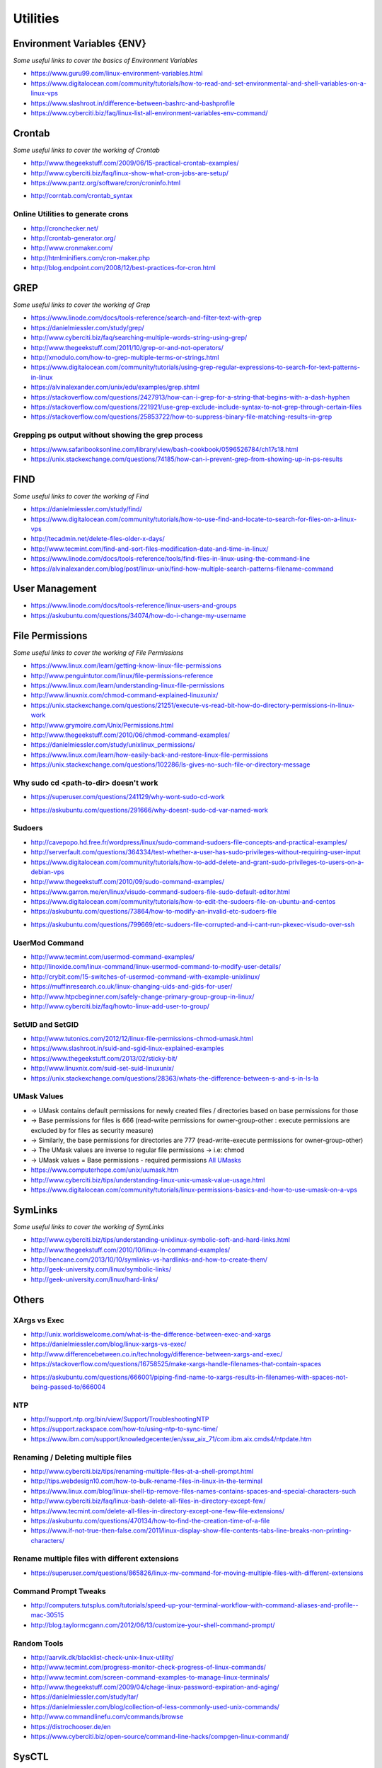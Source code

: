 ************
Utilities
************

################################
Environment Variables {ENV}
################################

*Some useful links to cover the basics of Environment Variables*

- https://www.guru99.com/linux-environment-variables.html

- https://www.digitalocean.com/community/tutorials/how-to-read-and-set-environmental-and-shell-variables-on-a-linux-vps

- https://www.slashroot.in/difference-between-bashrc-and-bashprofile

- https://www.cyberciti.biz/faq/linux-list-all-environment-variables-env-command/


#############
Crontab
#############

*Some useful links to cover the working of Crontab*

- http://www.thegeekstuff.com/2009/06/15-practical-crontab-examples/

- http://www.cyberciti.biz/faq/linux-show-what-cron-jobs-are-setup/

- https://www.pantz.org/software/cron/croninfo.html

.. image::  ../source/images/utilities-cron-syntax-1.png
    :width: 846px
    :align: center
    :height: 183px
        
- http://corntab.com/crontab_syntax

.. image::  ../source/images/utilities-cron-syntax-2.png
    :width: 1180px
    :align: center
    :height: 1953px

   
Online Utilities to generate crons
***********************************
- http://cronchecker.net/
   
- http://crontab-generator.org/
   
- http://www.cronmaker.com/
   
- http://htmlminifiers.com/cron-maker.php
   
- http://blog.endpoint.com/2008/12/best-practices-for-cron.html


########
GREP
########

*Some useful links to cover the working of Grep*

- https://www.linode.com/docs/tools-reference/search-and-filter-text-with-grep
   
- https://danielmiessler.com/study/grep/
   
- http://www.cyberciti.biz/faq/searching-multiple-words-string-using-grep/
   
- http://www.thegeekstuff.com/2011/10/grep-or-and-not-operators/
   
- http://xmodulo.com/how-to-grep-multiple-terms-or-strings.html
   
- https://www.digitalocean.com/community/tutorials/using-grep-regular-expressions-to-search-for-text-patterns-in-linux

- https://alvinalexander.com/unix/edu/examples/grep.shtml

- https://stackoverflow.com/questions/2427913/how-can-i-grep-for-a-string-that-begins-with-a-dash-hyphen

- https://stackoverflow.com/questions/221921/use-grep-exclude-include-syntax-to-not-grep-through-certain-files

- https://stackoverflow.com/questions/25853722/how-to-suppress-binary-file-matching-results-in-grep


Grepping ps output without showing the grep process
***************************************************************

- https://www.safaribooksonline.com/library/view/bash-cookbook/0596526784/ch17s18.html

- https://unix.stackexchange.com/questions/74185/how-can-i-prevent-grep-from-showing-up-in-ps-results

.. image::  ../source/images/utilities-grep-ps-output.png
    :width: 758px
    :align: center
    :height: 209px


######
FIND
######

*Some useful links to cover the working of Find*

- https://danielmiessler.com/study/find/
   
- https://www.digitalocean.com/community/tutorials/how-to-use-find-and-locate-to-search-for-files-on-a-linux-vps
   
- http://tecadmin.net/delete-files-older-x-days/
   
- http://www.tecmint.com/find-and-sort-files-modification-date-and-time-in-linux/
   
- https://www.linode.com/docs/tools-reference/tools/find-files-in-linux-using-the-command-line

- https://alvinalexander.com/blog/post/linux-unix/find-how-multiple-search-patterns-filename-command


#######################
User Management
#######################

- https://www.linode.com/docs/tools-reference/linux-users-and-groups

- https://askubuntu.com/questions/34074/how-do-i-change-my-username

.. image::  ../source/images/utilities-change-username.png
    :width: 753px
    :align: center
    :height: 1049px



################
File Permissions
################

*Some useful links to cover the working of File Permissions*

- https://www.linux.com/learn/getting-know-linux-file-permissions
   
- http://www.penguintutor.com/linux/file-permissions-reference
   
- https://www.linux.com/learn/understanding-linux-file-permissions
   
- http://www.linuxnix.com/chmod-command-explained-linuxunix/
   
- https://unix.stackexchange.com/questions/21251/execute-vs-read-bit-how-do-directory-permissions-in-linux-work
   
- http://www.grymoire.com/Unix/Permissions.html
   
- http://www.thegeekstuff.com/2010/06/chmod-command-examples/
   
- https://danielmiessler.com/study/unixlinux_permissions/

- https://www.linux.com/learn/how-easily-back-and-restore-linux-file-permissions

- https://unix.stackexchange.com/questions/102286/ls-gives-no-such-file-or-directory-message


Why sudo cd <path-to-dir> doesn't work
***************************************************
- https://superuser.com/questions/241129/why-wont-sudo-cd-work

.. image::  ../source/images/utilities-sudo-cd-dir-1.png
    :width: 746px
    :align: center
    :height: 601px
        
- https://askubuntu.com/questions/291666/why-doesnt-sudo-cd-var-named-work

.. image::  ../source/images/utilities-sudo-cd-dir-2.png
    :width: 749px
    :align: center
    :height: 903px
        

Sudoers
*************
- http://cavepopo.hd.free.fr/wordpress/linux/sudo-command-sudoers-file-concepts-and-practical-examples/
   
- http://serverfault.com/questions/364334/test-whether-a-user-has-sudo-privileges-without-requiring-user-input
  
- https://www.digitalocean.com/community/tutorials/how-to-add-delete-and-grant-sudo-privileges-to-users-on-a-debian-vps
   
- http://www.thegeekstuff.com/2010/09/sudo-command-examples/
   
- https://www.garron.me/en/linux/visudo-command-sudoers-file-sudo-default-editor.html
   
- https://www.digitalocean.com/community/tutorials/how-to-edit-the-sudoers-file-on-ubuntu-and-centos

- https://askubuntu.com/questions/73864/how-to-modify-an-invalid-etc-sudoers-file

.. image::  ../source/images/utilities-fix-invalid-sudoers-file.png
    :width: 751px
    :align: center
    :height: 682px

- https://askubuntu.com/questions/799669/etc-sudoers-file-corrupted-and-i-cant-run-pkexec-visudo-over-ssh

.. image::  ../source/images/utilities-pksudo-visudo-invalid-sudoers.png
    :width: 748px
    :align: center
    :height: 396px
   
   
UserMod Command
**************************
- http://www.tecmint.com/usermod-command-examples/
   
- http://linoxide.com/linux-command/linux-usermod-command-to-modify-user-details/
   
- http://crybit.com/15-switches-of-usermod-command-with-example-unixlinux/
   
- https://muffinresearch.co.uk/linux-changing-uids-and-gids-for-user/
   
- http://www.htpcbeginner.com/safely-change-primary-group-group-in-linux/
   
- http://www.cyberciti.biz/faq/howto-linux-add-user-to-group/


SetUID and SetGID
**************************
- http://www.tutonics.com/2012/12/linux-file-permissions-chmod-umask.html
   
- https://www.slashroot.in/suid-and-sgid-linux-explained-examples

- https://www.thegeekstuff.com/2013/02/sticky-bit/

- http://www.linuxnix.com/suid-set-suid-linuxunix/

- https://unix.stackexchange.com/questions/28363/whats-the-difference-between-s-and-s-in-ls-la
   
UMask Values
************************
- → UMask contains default permissions for newly created files / directories based on base permissions for those
- → Base permissions for files is 666 (read-write permissions for owner-group-other : execute permissions are excluded by for files as security measure)
- → Similarly, the base permissions for directories are 777 (read-write-execute permissions for owner-group-other)
- → The UMask values are inverse to regular file permissions → i.e: chmod
- → UMask values = Base permissions - required permissions `All UMasks <https://www.linuxtrainingacademy.com/all-umasks/>`_
   
- https://www.computerhope.com/unix/uumask.htm

- http://www.cyberciti.biz/tips/understanding-linux-unix-umask-value-usage.html

- https://www.digitalocean.com/community/tutorials/linux-permissions-basics-and-how-to-use-umask-on-a-vps


##########
SymLinks
##########

*Some useful links to cover the working of SymLinks*

- http://www.cyberciti.biz/tips/understanding-unixlinux-symbolic-soft-and-hard-links.html
   
- http://www.thegeekstuff.com/2010/10/linux-ln-command-examples/
   
- http://bencane.com/2013/10/10/symlinks-vs-hardlinks-and-how-to-create-them/

- http://geek-university.com/linux/symbolic-links/
   
- http://geek-university.com/linux/hard-links/


##########
Others
##########


XArgs vs Exec
*********************

- http://unix.worldiswelcome.com/what-is-the-difference-between-exec-and-xargs
   
- https://danielmiessler.com/blog/linux-xargs-vs-exec/
   
- http://www.differencebetween.co.in/technology/difference-between-xargs-and-exec/

- https://stackoverflow.com/questions/16758525/make-xargs-handle-filenames-that-contain-spaces

.. image::  ../source/images/utilities-xargs-names-with-spaces-2.png
    :width: 720px
    :align: center
    :height: 545px


- https://askubuntu.com/questions/666001/piping-find-name-to-xargs-results-in-filenames-with-spaces-not-being-passed-to/666004

.. image::  ../source/images/utilities-xargs-names-with-spaces-1.png
    :width: 726px
    :align: center
    :height: 560px
 


NTP
**************
- http://support.ntp.org/bin/view/Support/TroubleshootingNTP
   
- https://support.rackspace.com/how-to/using-ntp-to-sync-time/
   
- https://www.ibm.com/support/knowledgecenter/en/ssw_aix_71/com.ibm.aix.cmds4/ntpdate.htm
   

Renaming / Deleting multiple files
******************************************
- http://www.cyberciti.biz/tips/renaming-multiple-files-at-a-shell-prompt.html
   
- http://tips.webdesign10.com/how-to-bulk-rename-files-in-linux-in-the-terminal
   
- https://www.linux.com/blog/linux-shell-tip-remove-files-names-contains-spaces-and-special-characters-such

- http://www.cyberciti.biz/faq/linux-bash-delete-all-files-in-directory-except-few/
   
- https://www.tecmint.com/delete-all-files-in-directory-except-one-few-file-extensions/
   
- https://askubuntu.com/questions/470134/how-to-find-the-creation-time-of-a-file

- https://www.if-not-true-then-false.com/2011/linux-display-show-file-contents-tabs-line-breaks-non-printing-characters/


Rename multiple files with different extensions
********************************************************
- https://superuser.com/questions/865826/linux-mv-command-for-moving-multiple-files-with-different-extensions

.. image::  ../source/images/utilities-mv-diff-ext.png
    :width: 755px
    :align: center
    :height: 409px
        

Command Prompt Tweaks
****************************
- http://computers.tutsplus.com/tutorials/speed-up-your-terminal-workflow-with-command-aliases-and-profile--mac-30515

- http://blog.taylormcgann.com/2012/06/13/customize-your-shell-command-prompt/


Random Tools
******************
- http://aarvik.dk/blacklist-check-unix-linux-utility/

- http://www.tecmint.com/progress-monitor-check-progress-of-linux-commands/

- http://www.tecmint.com/screen-command-examples-to-manage-linux-terminals/
   
- http://www.thegeekstuff.com/2009/04/chage-linux-password-expiration-and-aging/
   
- https://danielmiessler.com/study/tar/
   
- https://danielmiessler.com/blog/collection-of-less-commonly-used-unix-commands/

- http://www.commandlinefu.com/commands/browse

- https://distrochooser.de/en

- https://www.cyberciti.biz/open-source/command-line-hacks/compgen-linux-command/


#######
SysCTL
#######

*Some useful links to cover the working of SysCTL*

- http://go2linux.garron.me/linux/2011/02/introduction-and-how-sysctl-linux-900/
   
- http://www.slashroot.in/linux-network-tcp-performance-tuning-sysctl
   
- https://www.linux.com/news/kernel-tuning-sysctl
   
- https://www.cyberciti.biz/faq/linux-kernel-etcsysctl-conf-security-hardening/


#######
LSOF
#######

- https://danielmiessler.com/study/lsof/
   
- http://www.catonmat.net/blog/unix-utilities-lsof/
   
- http://www.thegeekstuff.com/2012/08/lsof-command-examples/
   
- https://www.ibm.com/developerworks/aix/library/au-lsof.html

- https://unix.stackexchange.com/questions/253321/how-to-display-size-human-readable-in-lsof-grep-var


##########
DIFF
##########
- https://www.lifewire.com/compare-two-text-files-linux-3861434

Comparing difference between files / directories on 2 servers
**********************************************************************
- http://xmodulo.com/how-to-diff-remote-files-over-ssh.html
   
- http://zuhaiblog.com/2011/02/14/using-diff-to-compare-folders-over-ssh-on-two-different-servers/
